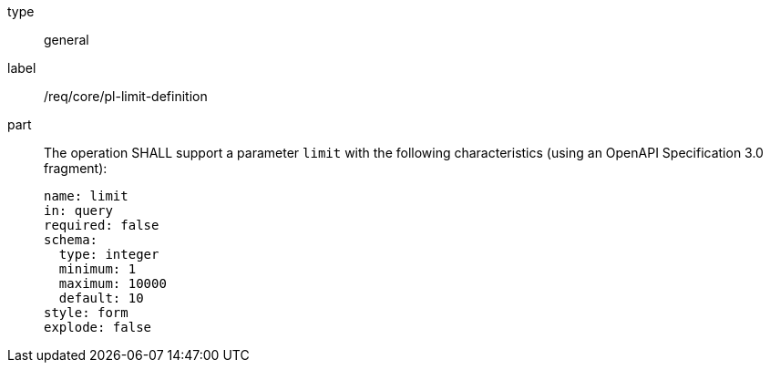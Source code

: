 [[req_core_pl-limit-definition]]
[requirement]
====
[%metadata]
type:: general
label:: /req/core/pl-limit-definition
part::
+
--
The operation SHALL support a parameter `limit` with the following characteristics (using an OpenAPI Specification 3.0 fragment):

[source,yaml]
----
name: limit
in: query
required: false
schema:
  type: integer
  minimum: 1
  maximum: 10000
  default: 10
style: form
explode: false
----
--
====
